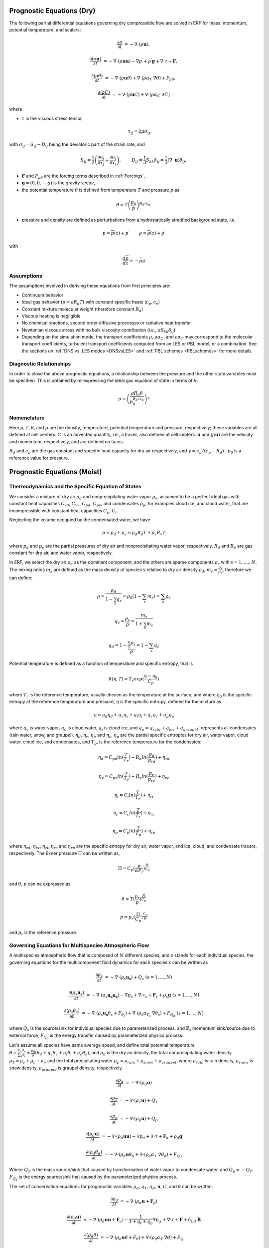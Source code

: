 
 .. role:: cpp(code)
    :language: c++

 .. role:: f(code)
    :language: fortran


.. _Equations:

Prognostic Equations (Dry)
=============================

The following partial differential equations governing dry compressible flow
are solved in ERF for mass, momentum, potential temperature, and scalars:

.. math::
  \frac{\partial \rho}{\partial t} &= - \nabla \cdot (\rho \mathbf{u}),

  \frac{\partial (\rho \mathbf{u})}{\partial t} &= - \nabla \cdot (\rho \mathbf{u} \mathbf{u}) - \nabla p^\prime +\rho^\prime \mathbf{g} + \nabla \cdot \tau + \mathbf{F},

  \frac{\partial (\rho \theta)}{\partial t} &= - \nabla \cdot (\rho \mathbf{u} \theta) + \nabla \cdot ( \rho \alpha_{T}\ \nabla \theta) + F_{\rho \theta},

  \frac{\partial (\rho C)}{\partial t} &= - \nabla \cdot (\rho \mathbf{u} C) + \nabla \cdot (\rho \alpha_{C}\ \nabla C)

where

- :math:`\tau` is the viscous stress tensor,

  .. math::
     \tau_{ij} = 2\mu \sigma_{ij},

with :math:`\sigma_{ij} = S_{ij} -D_{ij}` being the deviatoric part of the strain rate, and

.. math::
   S_{ij} = \frac{1}{2} \left(  \frac{\partial u_i}{\partial x_j} + \frac{\partial u_j}{\partial x_i}   \right), \hspace{24pt}
   D_{ij} = \frac{1}{3}  S_{kk} \delta_{ij} = \frac{1}{3} (\nabla \cdot \mathbf{u}) \delta_{ij},

- :math:`\mathbf{F}` and :math:`F_{\rho \theta}` are the forcing terms described in :ref:`Forcings`,
- :math:`\mathbf{g} = (0,0,-g)` is the gravity vector,
- the potential temperature :math:`\theta` is defined from temperature :math:`T` and pressure :math:`p` as

.. math::

  \theta = T \left( \frac{p_0}{p} \right)^{R_d / c_p}.

- pressure and density are defined as perturbations from a hydrostatically stratified background state, i.e.
.. math::

  p = \overline{p}(z) + p^\prime  \hspace{24pt} \rho = \overline{\rho}(z) + \rho^\prime

with

.. math::

  \frac{d \overline{p}}{d z} = - \overline{\rho} g

Assumptions
------------------------

The assumptions involved in deriving these equations from first principles are:

- Continuum behavior
- Ideal gas behavior (:math:`p = \rho R_d T`) with constant specific heats (:math:`c_p,c_v`)
- Constant mixture molecular weight (therefore constant :math:`R_d`)
- Viscous heating is negligible
- No chemical reactions, second order diffusive processes or radiative heat transfer
- Newtonian viscous stress with no bulk viscosity contribution (i.e., :math:`\kappa S_{kk} \delta_{ij}`)
- Depending on the simulation mode, the transport coefficients :math:`\mu`, :math:`\rho\alpha_C`, and
  :math:`\rho\alpha_T` may correspond to the molecular transport coefficients, turbulent transport
  coefficients computed from an LES or PBL model, or a combination. See the sections on :ref:`DNS vs. LES modes <DNSvsLES>`
  and :ref:`PBL schemes <PBLschemes>` for more details.

Diagnostic Relationships
------------------------

In order to close the above prognostic equations, a relationship between the pressure and the other state variables
must be specified. This is obtained by re-expressing the ideal gas equation of state in terms of :math:`\theta`:

.. math::
   p = \left( \frac{\rho R_d \theta}{p_0^{R_d / c_p}} \right)^\gamma

Nomenclature
------------
Here :math:`\rho, T, \theta`, and :math:`p` are the density, temperature, potential temperature and pressure, respectively;
these variables are all defined at cell centers.
:math:`C` is an advected quantity, i.e., a tracer, also defined at cell centers.
:math:`\mathbf{u}` and :math:`(\rho \mathbf{u})` are the velocity and momentum, respectively,
and are defined on faces.

:math:`R_d` and :math:`c_p` are the gas constant and specific heat capacity for dry air respectively,
and :math:`\gamma = c_p / (c_p - R_d)` .  :math:`p_0` is a reference value for pressure.


Prognostic Equations (Moist)
===============================
Thermodynamics and the Specific Equation of States
--------------------------------------------------
We consider a mixture of dry air :math:`\rho_d` and nonprecipitating water vapor :math:`\rho_v`, assumed to be a perfect ideal gas with constant heat capacities
:math:`C_{vd}`, :math:`C_{vv}`, :math:`C_{pd}`, :math:`C_{pv}`,
and condensates :math:`\rho_p`, for examples cloud ice, and cloud water, that are incompressible with constant heat capacities :math:`C_p`, :math:`C_i`.

Neglecting the volume occupied by the condensated water, we have

.. math::
  p = p_d + p_v = \rho_d R_d T + \rho_v R_v T 

where :math:`p_d` and :math:`p_v` are the partial pressures of dry air and nonprecipitating water vapor, respectively, :math:`R_d` and :math:`R_v` are gas constant for dry air, and water vapor, respectively.

In ERF, we select the dry air :math:`\rho_d` as the dominant component, and the others are sparse components :math:`\rho_s` with :math:`s = 1, ...., N`. The mixing ratios :math:`m_s` are defined as the mass density of species :math:`s` relative to dry air density :math:`\rho_d`, :math:`m_s=\frac{\rho_s}{\rho_d}`, therefore we can define:

.. math::
  \rho = \frac{\rho_d}{1-\sum_s q_s} = \rho_d (1-\sum_s m_s) = \sum_s \rho_s

  q_{s} = \frac{\rho_s}{\rho} = \frac{m_s}{1+\sum_s m_s}

  q_{d} = 1-\frac{\sum_s \rho_s}{\rho} = 1 - \sum_s q_s

Potential temperature is defined as a function of temperature and specific entropy, that is

.. math::
  \theta (\eta, T) = T_r exp(\frac{\eta - \eta_0}{C_p})

where :math:`T_r` is the reference temperature, usually chosen as the temperature at the surface,
and where :math:`\eta_0` is the specific entropy at the reference temperature and pressure,  :math:`\eta` is the specific entropy, defined for the mixture as

.. math::
   \eta = q_d \eta_d + q_v \eta_v + q_i \eta_i + q_c \eta_c + q_p \eta_p

where :math:`q_v` is water vapor, :math:`q_c` is cloud water, :math:`q_i` is cloud ice, and
:math:`q_p = q_{rain} + q_{ice} + q_{graupel}'` represents all condensates  (rain water, snow, and graupel).
:math:`\eta_d`, :math:`\eta_v`, :math:`\eta_i`,
and :math:`\eta_c`, :math:`\eta_p` are the partial specific entropies for dry air, water vapor, cloud water, cloud ice, and condensates,
and :math:`T_p`, is the reference temperature for the condensates:

.. math::
  \eta_d = C_{pd} ln (\frac{T}{T_r}) - R_d ln (\frac{p_d}{p_rd}) + \eta_{rd}

  \eta_v = C_{pv} ln (\frac{T}{T_r}) - R_v ln (\frac{p_v}{p_rv}) + \eta_{rv}

  \eta_i = C_i ln (\frac{T}{T_r}) + \eta_{ri}

  \eta_c = C_c ln (\frac{T}{T_r}) + \eta_{rc}

  \eta_p = C_p ln (\frac{T}{T_p}) + \eta_{rp}

where :math:`\eta_{rd}`, :math:`\eta_{rv}`, :math:`\eta_{ri}`, :math:`\eta_{rc}` and :math:`\eta_{rp}` are the specific entropy for dry air, water vapor, and ice, cloud, and condensate tracers, respectively. The Exner pressure :math:`\Pi` can be written as,

.. math::
  \Pi = C_p (\frac{p}{\alpha P_r})^\frac{R}{C_p}

and :math:`\theta`, :math:`p` can be expressed as

.. math::
   \theta = T (\frac{p_r}{p})^\frac{R}{C_p}

   p = p_r (\frac{\Pi}{C_p})^{\frac{C_p}{R}}

and :math:`p_r` is the reference pressure.

Governing Equations for Multispecies Atmospheric Flow
-------------------------------------------------------
A multispecies atmospheric flow that is composed of :math:`N` different species, and :math:`s` stands for each individual species, the governing equations for the multicomponent fluid dynamics for each species :math:`s` can be written as

.. math::
  \frac{\partial \rho_s}{\partial t} &= - \nabla \cdot (\rho_s \mathbf{u_s}) + Q_s \; (s=1, ..., N)

  \frac{\partial (\rho_s \mathbf{u_s})}{\partial t} &= - \nabla \cdot (\rho_s \mathbf{u_s} \mathbf{u_s}) -
          \nabla p_s + \nabla \cdot \tau_s + \mathbf{F}_s + \rho_s \mathbf{g} \; (s=1, ..., N)

  \frac{\partial (\rho_s \theta_s)}{\partial t} &= - \nabla \cdot (\rho_s \mathbf{u_s} \theta_s + F_{\theta _s}) +
         \nabla \cdot ( \rho_s \alpha_{T_s}\ \nabla \theta_s) + F_{Q_d} \; (s=1, ..., N)

where :math:`Q_s` is the source/sink for individual species due to parameterized process, and :math:`\mathbf{F}_s` momentum sink/source due to external force, :math:`F_{Q_d}` is the energy transfer caused by parameterized physics process.

Let's assume all species have same average speed, and define total potential temperature :math:`\theta = \frac{\sum_s \theta_s}{\sum_s \rho_s} \approx \frac{\rho_d}{\rho} (\theta_d + q_v \theta_v + q_i \theta_i + q_c \theta_c)`, and :math:`\rho_d` is the dry air density,
the total nonprecipitating water density :math:`\rho_T = \rho_v + \rho_c + \rho_i`,
and the total precipitating water :math:`\rho_p = \rho_{rain} + \rho_{snow} + \rho_{graupel}`,
where :math:`\rho_{rain}` is rain density, :math:`\rho_{snow}` is snow density, :math:`\rho_{graupel}` is graupel density, respectively.

.. math::
  \frac{\partial \rho_d}{\partial t} &= - \nabla \cdot (\rho_d \mathbf{u})

  \frac{\partial \rho_T}{\partial t} &= - \nabla \cdot (\rho_T \mathbf{u}) + Q_T

  \frac{\partial \rho_p}{\partial t} &= - \nabla \cdot (\rho_p \mathbf{u}) + Q_p

  \frac{\partial (\rho_d \mathbf{u})}{\partial t} &= - \nabla \cdot (\rho_d \mathbf{u} \mathbf{u}) -
          \nabla p_d + \nabla \cdot \tau + \mathbf{F}_d + \rho_d \mathbf{g}

  \frac{\partial (\rho_d \theta_d)}{\partial t} &= - \nabla \cdot (\rho_d \mathbf{u} \theta_d +
         \nabla \cdot ( \rho_d \alpha_{T}\ \nabla \theta_d) + F_{Q_d}

Where :math:`Q_T` is the mass source/sink that caused by transformation of water vapor to condensate water, and :math:`Q_p = -Q_T`. :math:`F_{Q_d}` is the energy source/sink that caused by the parameterized physics process.

The set of conservation equations for progonostic variables :math:`\rho_d`, :math:`q_T`, :math:`q_P`, :math:`\mathbf{u}`, :math:`C`, and :math:`\theta` can be written:

.. math::
  \frac{\partial \rho_d}{\partial t} &= - \nabla \cdot (\rho_d \mathbf{u} + \mathbf{F}_\rho)

  \frac{\partial (\rho_d \mathbf{u})}{\partial t} &= - \nabla \cdot (\rho_d \mathbf{u} \mathbf{u} + \mathbf{F}_u) -
          \frac{1}{1 + q_t + q_p}  \nabla p^\prime_d + \nabla \cdot \tau + \mathbf{F} + \delta_{i,3}\mathbf{B}

  \frac{\partial (\rho_d \theta)}{\partial t} &= - \nabla \cdot (\rho_d \mathbf{u} \theta + F_{\theta}) + \nabla \cdot ( \rho_d \alpha_{T}\ \nabla \theta) + F_Q

  \frac{\partial (\rho_d C)}{\partial t} &= - \nabla \cdot (\rho_d \mathbf{u} C + \mathbf{F}_C) + \nabla \cdot (\rho_d \alpha_{C}\ \nabla C)

  \frac{\partial (\rho_d q_T)}{\partial t} &= - \nabla \cdot (\rho_d \mathbf{u} q_T +F_{q_{T}}) - Q

  \frac{\partial (\rho_d q_p)}{\partial t} &= - \nabla \cdot (\rho_d \mathbf{u} q_p + F_{q_{p}}) + Q

In this set of equations, the subgrid turbulent parameterization effects are included with fluxes :math:`F_\rho`, :math:`F_u`, :math:`F_C`, :math:`F_{\theta}`, :math:`F_{q_{T}}`, :math:`F_{q_{r}}`. :math:`\mathbf{F}` stands for the external force, and :math:`Q`, :math:`F_Q` represents the mass and energy transformation of water vapor to water through condensation, and determined by the microphysics parameterization processes, respectively. :math:`\mathbf{B}` is the force of buoyancy,

.. math::
     \mathbf{B} = \rho_d^\prime \mathbf{g} \approx -\rho_0 \mathbf{g} ( \frac{T^\prime}{\bar{T}}
                 + 0.61 q_v^\prime - q_c - q_i - q_p - \frac{p^\prime}{\bar{p}} )

which is implemented as

.. math::
   \mathbf{B} = -\rho_0 \mathbf{g} ( 0.61 q_v^\prime - q_c^\prime - q_i^\prime - q_p^\prime
                  + \frac{T^\prime}{\bar{T}} (1.0 + 0.61 \bar{q_v} - \bar{q_i} - \bar{q_c} - \bar{q_p}) )

where the overbar represents a horizontal average of the current state.

We note that we have assumed the energy transport for the different components are the same.

Single Moment Microphysics Model
===================================
The conversion rates among the moist hydrometeors are parameterized assuming that

.. math::
   \frac{\partial N_{m}}{\partial D} = n_{m}\left(D_{m}\right) = N_{0m} exp \left(-\lambda _{m} D_{m}\right)

where :math:`N_{0m}` is the intercept parameter, :math:`D_{m}` is the diameters, and

.. math::
   \lambda_{m} = (\frac{\pi \rho_{m} N_{0m}}{q_{m}\rho})^{0.25}

where :math:`\rho_{m}` is the density of moist hydrometeors. Assuming that the particle terminal velocity

.. math::
   v_{m} \left( D_{m},p \right) = a_{m}D_{m}^{b_{m}}\left(\frac{\rho_{0}}{\rho}\right)^{0.5}

The total production rates including the contribution from aggregation, accretion, sublimation, melting,
bergeron process, freezing and autoconversion are listed below without derivation.
For details, please refer to Yuh-Lang Lin et al (J. Climate Appl. Meteor, 22, 1065, 1983) and
Marat F. Khairoutdinov and David A. Randall's (J. Atm Sciences, 607, 1983).
The implementation of microphysics model in ERF is similar to the that in the SAM code (http://rossby.msrc.sunysb.edu/~marat/SAM.html)

Accretion
------------------
There are several different type of accretional growth mechanisms that need to be included; these describe
the interaction of water vapor and cloud water with rain water.

The accretion of cloud water forms in either the dry or wet growth rate can be written as:

.. math::
   Q_{gacw} = \frac{\pi E_{GW}n_{0G}q_{c}\Gamma(3.5)}{4\lambda_{G}^{3.5}}(\frac{4g\rho G}{3C_{D}\rho})^{0.5}

The accretion of raindrops by accretion of cloud water is

.. math::
   Q_{racw} = \frac{\pi E_{RW}n_{0R}\alpha q_{c}\Gamma(3+b)}{4\lambda_{R}^{3+b}}(\frac{\rho_{0}}{\rho})^{1/2}

The bergeron Process
------------------------
The cloud water transform to snow by deposition and rimming can be written as

.. math::
   Q_{sfw} = N_{150}\left(\alpha_{1}m_{150}^{\alpha_{2}}+\pi E_{iw}\rho q_{c}R_{150}^{2}U_{150}\right)

Autoconversion
------------------------
The collision and coalesence of cloud water to from randrops is parameterized as following

.. math::
   Q_{raut} = \rho\left(q_{c}-q_{c0}\right)^{2}\left[1.2 \times 10^{-4}+{1.569 \times 10^{-12}N_{1}/[D_{0}(q_{c}-q_{c0})]}\right]^{-1}

Evaporation
------------------------
The evaporation rate of rain is

.. math::
   Q_{revp} = 2\pi(S-1)n_{0R}[0.78\lambda_{R}^{-2}+0.31S_{c}^{1/3}\Gamma[(b+5)/2]a^{1/2}\mu^{-1/2}(\frac{\rho_{0}}{\rho})^{1/4}\lambda_{R}^{(b+5)/2}](\frac{1}{\rho})(\frac{L_{v}^{2}}{K_{0}R_{w}T^{2}}+\frac{1}{\rho r_{s}\psi})^{-1}


Implementation of Moisture Model
===================================

The microphysics model takes potential temperature :math:`\theta`, total pressure :math:`p`, and dry air density :math:`\rho_d` as input,
and users can control the microphysics process by using

::

   erf.do_cloud = true (to turn cloud on)
   erf.do_smoke = true (to turn smoke physics on)
   erf.do_precip = true (to turn precipitation on)


